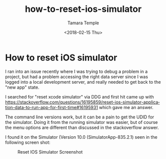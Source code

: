 #+OPTIONS: ':nil *:t -:t ::t <:t H:3 \n:nil ^:t arch:headline
#+OPTIONS: author:t broken-links:nil c:nil creator:nil
#+OPTIONS: d:(not "LOGBOOK") date:t e:t email:nil f:t inline:t num:t
#+OPTIONS: p:nil pri:nil prop:nil stat:t tags:t tasks:t tex:t
#+OPTIONS: timestamp:t title:t toc:t todo:t |:t
#+TITLE: how-to-reset-ios-simulator
#+DATE: <2018-02-15 Thu>
#+AUTHOR: Tamara Temple
#+EMAIL: tamouse@gmail.com
#+LANGUAGE: en
#+SELECT_TAGS: export
#+EXCLUDE_TAGS: noexport
#+CREATOR: Emacs 26.1 (Org mode 9.1.9)
#+KEYWORDS: ios, simulator, development, reset

* How to reset iOS simulator

I ran into an issue recently where I was trying to debug a problem in a project, but had a problem accessing the right data server since I was logged into a local development server, and really needed to get back to the "new app" state.

I searched for "reset xcode simulator" via DDG and first hit came up with <https://stackoverflow.com/questions/16195859/reset-ios-simulator-application-data-to-run-app-for-first-time#16195931> which gave me an answer.

The command line versions work, but it can be a pain to get the UDID for the simulator. Doing it from the running simulator was easier, but of course the menu options are different than discussed in the stackoverflow answer.

I found it on the Simulator (Version 10.0 (SimulatorApp-835.2.1) seen in the following screen shot:

#+CAPTION: Reset IOS Simulator Screenshot
[[../../../images/reset-ios-simulator.png]]
